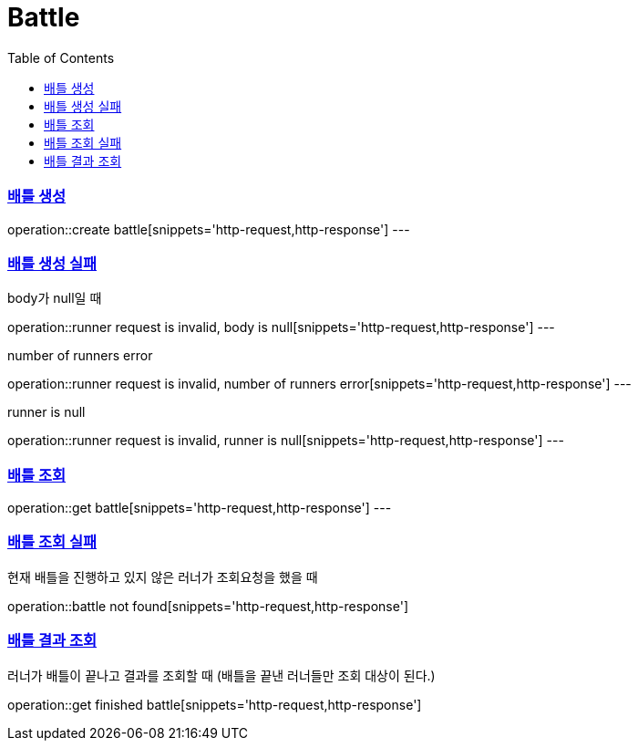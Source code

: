 :doctype: book
:icons: font
:source-highlighter: highlightjs
:toc: left
:toclevels: 4
:sectlinks:

= Battle

=== 배틀 생성

operation::create battle[snippets='http-request,http-response']
---

=== 배틀 생성 실패
body가 null일 때

operation::runner request is invalid, body is null[snippets='http-request,http-response']
---

number of runners error

operation::runner request is invalid, number of runners error[snippets='http-request,http-response']
---

runner is null

operation::runner request is invalid, runner is null[snippets='http-request,http-response']
---

=== 배틀 조회
operation::get battle[snippets='http-request,http-response']
---

=== 배틀 조회 실패
현재 배틀을 진행하고 있지 않은 러너가 조회요청을 했을 때

operation::battle not found[snippets='http-request,http-response']

=== 배틀 결과 조회
러너가 배틀이 끝나고 결과를 조회할 때 (배틀을 끝낸 러너들만 조회 대상이 된다.)

operation::get finished battle[snippets='http-request,http-response']
